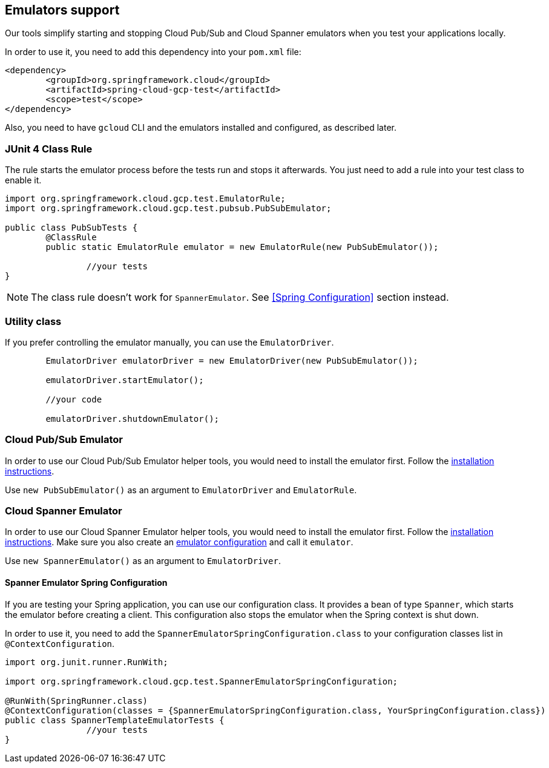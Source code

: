 == Emulators support
Our tools simplify starting and stopping Cloud Pub/Sub and Cloud Spanner emulators when you test your applications locally.

In order to use it, you need to add this dependency into your `pom.xml` file:

[source,xml]
----
<dependency>
	<groupId>org.springframework.cloud</groupId>
	<artifactId>spring-cloud-gcp-test</artifactId>
	<scope>test</scope>
</dependency>
----

Also, you need to have `gcloud` CLI and the emulators installed and configured, as described later.

=== JUnit 4 Class Rule
The rule starts the emulator process before the tests run and stops it afterwards.
You just need to add a rule into your test class to enable it.

[source,java]
----
import org.springframework.cloud.gcp.test.EmulatorRule;
import org.springframework.cloud.gcp.test.pubsub.PubSubEmulator;

public class PubSubTests {
	@ClassRule
	public static EmulatorRule emulator = new EmulatorRule(new PubSubEmulator());

		//your tests
}
----

NOTE: The class rule doesn't work for `SpannerEmulator`.
See <<Spring Configuration>> section instead.

=== Utility class
If you prefer controlling the emulator manually, you can use the `EmulatorDriver`.

[source,java]
----
	EmulatorDriver emulatorDriver = new EmulatorDriver(new PubSubEmulator());

	emulatorDriver.startEmulator();

	//your code

	emulatorDriver.shutdownEmulator();
----

=== Cloud Pub/Sub Emulator
In order to use our Cloud Pub/Sub Emulator helper tools, you would need to install the emulator first.
Follow the https://cloud.google.com/pubsub/docs/emulator[installation instructions].

Use `new PubSubEmulator()` as an argument to `EmulatorDriver` and `EmulatorRule`.

=== Cloud Spanner Emulator
In order to use our Cloud Spanner Emulator helper tools, you would need to install the emulator first.
Follow the https://cloud.google.com/spanner/docs/emulator[installation instructions].
Make sure you also create an https://cloud.google.com/spanner/docs/emulator#using_the_gcloud_cli_with_the_emulator[emulator configuration] and call it `emulator`.

Use `new SpannerEmulator()` as an argument to `EmulatorDriver`.

==== Spanner Emulator Spring Configuration
If you are testing your Spring application, you can use our configuration class.
It provides a bean of type `Spanner`, which starts the emulator before creating a client.
This configuration also stops the emulator when the Spring context is shut down.

In order to use it, you need to add the `SpannerEmulatorSpringConfiguration.class` to your configuration classes list in `@ContextConfiguration`.

[source,java]
----
import org.junit.runner.RunWith;

import org.springframework.cloud.gcp.test.SpannerEmulatorSpringConfiguration;

@RunWith(SpringRunner.class)
@ContextConfiguration(classes = {SpannerEmulatorSpringConfiguration.class, YourSpringConfiguration.class})
public class SpannerTemplateEmulatorTests {
		//your tests
}
----
